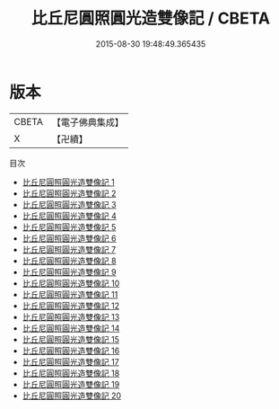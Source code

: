#+TITLE: 比丘尼圓照圓光造雙像記 / CBETA

#+DATE: 2015-08-30 19:48:49.365435
* 版本
 |     CBETA|【電子佛典集成】|
 |         X|【卍續】    |
目次
 - [[file:KR6d0062_001.txt][比丘尼圓照圓光造雙像記 1]]
 - [[file:KR6d0062_002.txt][比丘尼圓照圓光造雙像記 2]]
 - [[file:KR6d0062_003.txt][比丘尼圓照圓光造雙像記 3]]
 - [[file:KR6d0062_004.txt][比丘尼圓照圓光造雙像記 4]]
 - [[file:KR6d0062_005.txt][比丘尼圓照圓光造雙像記 5]]
 - [[file:KR6d0062_006.txt][比丘尼圓照圓光造雙像記 6]]
 - [[file:KR6d0062_007.txt][比丘尼圓照圓光造雙像記 7]]
 - [[file:KR6d0062_008.txt][比丘尼圓照圓光造雙像記 8]]
 - [[file:KR6d0062_009.txt][比丘尼圓照圓光造雙像記 9]]
 - [[file:KR6d0062_010.txt][比丘尼圓照圓光造雙像記 10]]
 - [[file:KR6d0062_011.txt][比丘尼圓照圓光造雙像記 11]]
 - [[file:KR6d0062_012.txt][比丘尼圓照圓光造雙像記 12]]
 - [[file:KR6d0062_013.txt][比丘尼圓照圓光造雙像記 13]]
 - [[file:KR6d0062_014.txt][比丘尼圓照圓光造雙像記 14]]
 - [[file:KR6d0062_015.txt][比丘尼圓照圓光造雙像記 15]]
 - [[file:KR6d0062_016.txt][比丘尼圓照圓光造雙像記 16]]
 - [[file:KR6d0062_017.txt][比丘尼圓照圓光造雙像記 17]]
 - [[file:KR6d0062_018.txt][比丘尼圓照圓光造雙像記 18]]
 - [[file:KR6d0062_019.txt][比丘尼圓照圓光造雙像記 19]]
 - [[file:KR6d0062_020.txt][比丘尼圓照圓光造雙像記 20]]
